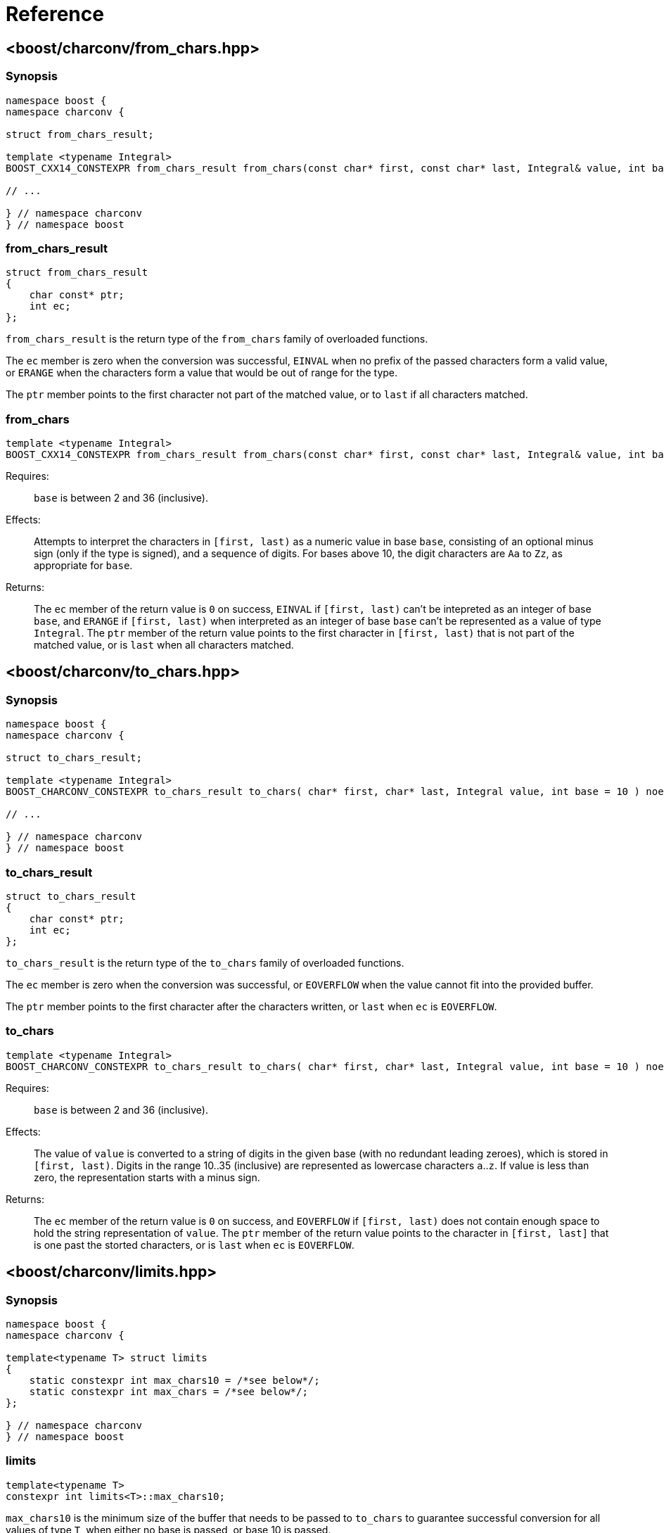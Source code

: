 ////
Copyright 2022 Peter Dimov
Copyright 2023 Matt Borland
Distributed under the Boost Software License, Version 1.0.
https://www.boost.org/LICENSE_1_0.txt
////

[#reference]
= Reference
:idprefix: ref_

== <boost/charconv/from_chars.hpp>

=== Synopsis
[source, c++]
----
namespace boost {
namespace charconv {

struct from_chars_result;

template <typename Integral>
BOOST_CXX14_CONSTEXPR from_chars_result from_chars(const char* first, const char* last, Integral& value, int base = 10) noexcept;

// ...

} // namespace charconv
} // namespace boost
----

=== from_chars_result

[source, c++]
----
struct from_chars_result
{
    char const* ptr;
    int ec;
};
----

`from_chars_result` is the return type of the `from_chars` family of
overloaded functions.

The `ec` member is zero when the conversion was successful, `EINVAL`
when no prefix of the passed characters form a valid value, or `ERANGE`
when the characters form a value that would be out of range for the type.

The `ptr` member points to the first character not part of the matched
value, or to `last` if all characters matched.

=== from_chars

[source, c++]
----
template <typename Integral>
BOOST_CXX14_CONSTEXPR from_chars_result from_chars(const char* first, const char* last, Integral& value, int base = 10) noexcept;
----

Requires:;; `base` is between 2 and 36 (inclusive).

Effects:;; Attempts to interpret the characters in `[first, last)` as a numeric value in base `base`,
  consisting of an optional minus sign (only if the type is signed), and a sequence of digits. For
  bases above 10, the digit characters are `Aa` to `Zz`, as appropriate for `base`.

Returns:;; The `ec` member of the return value is `0` on success, `EINVAL` if
  `[first, last)` can't be intepreted as an integer of base `base`, and `ERANGE`
  if `[first, last)` when interpreted as an integer of base `base` can't be represented
  as a value of type `Integral`. The `ptr` member of the return value points to the first
  character in `[first, last)` that is not part of the matched value, or is `last` when
  all characters matched.

== <boost/charconv/to_chars.hpp>

=== Synopsis
[source, c++]
----
namespace boost {
namespace charconv {

struct to_chars_result;

template <typename Integral>
BOOST_CHARCONV_CONSTEXPR to_chars_result to_chars( char* first, char* last, Integral value, int base = 10 ) noexcept;

// ...

} // namespace charconv
} // namespace boost
----

=== to_chars_result

[source, c++]
----
struct to_chars_result
{
    char const* ptr;
    int ec;
};
----

`to_chars_result` is the return type of the `to_chars` family of
overloaded functions.

The `ec` member is zero when the conversion was successful, or `EOVERFLOW`
when the value cannot fit into the provided buffer.

The `ptr` member points to the first character after the characters written,
or `last` when `ec` is `EOVERFLOW`.

=== to_chars

[source, c++]
----
template <typename Integral>
BOOST_CHARCONV_CONSTEXPR to_chars_result to_chars( char* first, char* last, Integral value, int base = 10 ) noexcept;
----

Requires:;; `base` is between 2 and 36 (inclusive).

Effects:;; The value of `value` is converted to a string of digits in the given
  base (with no redundant leading zeroes), which is stored in `[first, last)`.
  Digits in the range 10..35 (inclusive) are represented as lowercase characters
  `a`..`z`. If value is less than zero, the representation starts with a minus sign.

Returns:;; The `ec` member of the return value is `0` on success, and `EOVERFLOW` if
  `[first, last)` does not contain enough space to hold the string representation of
  `value`. The `ptr` member of the return value points to the character in `[first, last]`
  that is one past the storted characters, or is `last` when `ec` is `EOVERFLOW`.

== <boost/charconv/limits.hpp>

=== Synopsis
[source, c++]
----
namespace boost {
namespace charconv {

template<typename T> struct limits
{
    static constexpr int max_chars10 = /*see below*/;
    static constexpr int max_chars = /*see below*/;
};

} // namespace charconv
} // namespace boost
----

=== limits

[source, c++]
----
template<typename T>
constexpr int limits<T>::max_chars10;
----

`max_chars10` is the minimum size of the buffer that needs to be
passed to `to_chars` to guarantee successful conversion for all values of
type `T`, when either no base is passed, or base 10 is passed.

[source, c++]
----
template<typename T>
constexpr int limits<T>::max_chars;
----

`max_chars` is the minimum size of the buffer that needs to be
passed to `to_chars` to guarantee successful conversion for all values of
type `T`, for any base.

== <boost/charconv.hpp>

This convenience header includes all headers previously
mentioned.
